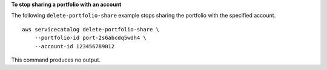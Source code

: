 **To stop sharing a portfolio with an account**

The following ``delete-portfolio-share`` example stops sharing the portfolio with the specified account. ::

    aws servicecatalog delete-portfolio-share \
        --portfolio-id port-2s6abcdq5wdh4 \
        --account-id 123456789012

This command produces no output.
